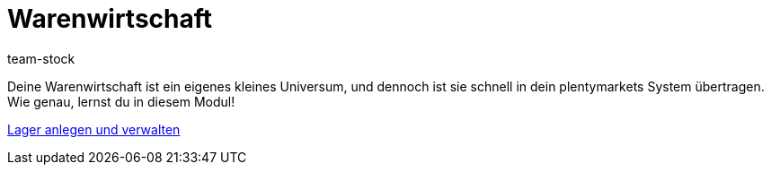 = Warenwirtschaft
:page-index: false
:id: MIQG96K
:author: team-stock

Deine Warenwirtschaft ist ein eigenes kleines Universum, und dennoch ist sie schnell in dein plentymarkets System übertragen. Wie genau, lernst du in diesem Modul!

xref:videos:lager-anlegen-und-verwalten.adoc#[Lager anlegen und verwalten]
